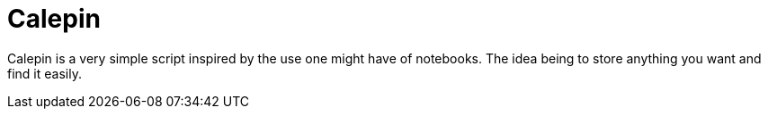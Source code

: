 = Calepin

Calepin is a very simple script inspired by the use one might have of notebooks.
The idea being to store anything you want and find it easily.
